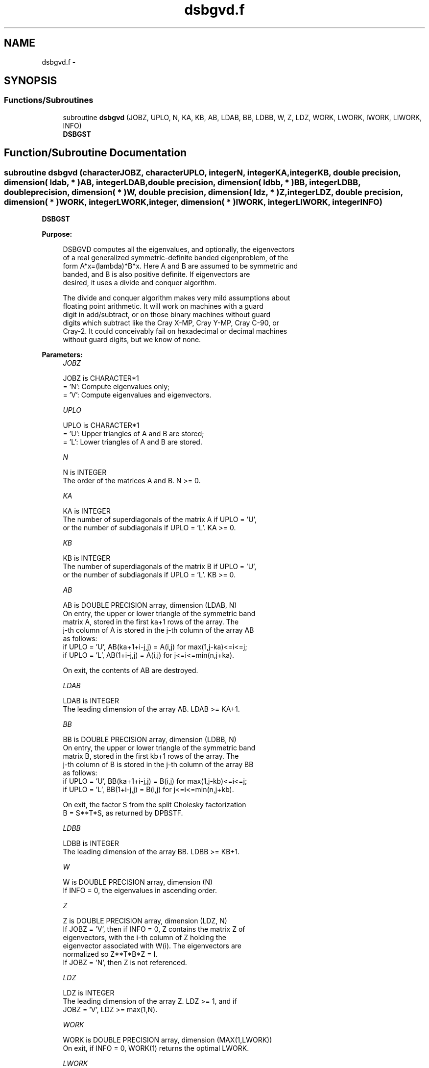 .TH "dsbgvd.f" 3 "Sat Nov 16 2013" "Version 3.4.2" "LAPACK" \" -*- nroff -*-
.ad l
.nh
.SH NAME
dsbgvd.f \- 
.SH SYNOPSIS
.br
.PP
.SS "Functions/Subroutines"

.in +1c
.ti -1c
.RI "subroutine \fBdsbgvd\fP (JOBZ, UPLO, N, KA, KB, AB, LDAB, BB, LDBB, W, Z, LDZ, WORK, LWORK, IWORK, LIWORK, INFO)"
.br
.RI "\fI\fBDSBGST\fP \fP"
.in -1c
.SH "Function/Subroutine Documentation"
.PP 
.SS "subroutine dsbgvd (characterJOBZ, characterUPLO, integerN, integerKA, integerKB, double precision, dimension( ldab, * )AB, integerLDAB, double precision, dimension( ldbb, * )BB, integerLDBB, double precision, dimension( * )W, double precision, dimension( ldz, * )Z, integerLDZ, double precision, dimension( * )WORK, integerLWORK, integer, dimension( * )IWORK, integerLIWORK, integerINFO)"

.PP
\fBDSBGST\fP  
.PP
\fBPurpose: \fP
.RS 4

.PP
.nf
 DSBGVD computes all the eigenvalues, and optionally, the eigenvectors
 of a real generalized symmetric-definite banded eigenproblem, of the
 form A*x=(lambda)*B*x.  Here A and B are assumed to be symmetric and
 banded, and B is also positive definite.  If eigenvectors are
 desired, it uses a divide and conquer algorithm.

 The divide and conquer algorithm makes very mild assumptions about
 floating point arithmetic. It will work on machines with a guard
 digit in add/subtract, or on those binary machines without guard
 digits which subtract like the Cray X-MP, Cray Y-MP, Cray C-90, or
 Cray-2. It could conceivably fail on hexadecimal or decimal machines
 without guard digits, but we know of none.
.fi
.PP
 
.RE
.PP
\fBParameters:\fP
.RS 4
\fIJOBZ\fP 
.PP
.nf
          JOBZ is CHARACTER*1
          = 'N':  Compute eigenvalues only;
          = 'V':  Compute eigenvalues and eigenvectors.
.fi
.PP
.br
\fIUPLO\fP 
.PP
.nf
          UPLO is CHARACTER*1
          = 'U':  Upper triangles of A and B are stored;
          = 'L':  Lower triangles of A and B are stored.
.fi
.PP
.br
\fIN\fP 
.PP
.nf
          N is INTEGER
          The order of the matrices A and B.  N >= 0.
.fi
.PP
.br
\fIKA\fP 
.PP
.nf
          KA is INTEGER
          The number of superdiagonals of the matrix A if UPLO = 'U',
          or the number of subdiagonals if UPLO = 'L'.  KA >= 0.
.fi
.PP
.br
\fIKB\fP 
.PP
.nf
          KB is INTEGER
          The number of superdiagonals of the matrix B if UPLO = 'U',
          or the number of subdiagonals if UPLO = 'L'.  KB >= 0.
.fi
.PP
.br
\fIAB\fP 
.PP
.nf
          AB is DOUBLE PRECISION array, dimension (LDAB, N)
          On entry, the upper or lower triangle of the symmetric band
          matrix A, stored in the first ka+1 rows of the array.  The
          j-th column of A is stored in the j-th column of the array AB
          as follows:
          if UPLO = 'U', AB(ka+1+i-j,j) = A(i,j) for max(1,j-ka)<=i<=j;
          if UPLO = 'L', AB(1+i-j,j)    = A(i,j) for j<=i<=min(n,j+ka).

          On exit, the contents of AB are destroyed.
.fi
.PP
.br
\fILDAB\fP 
.PP
.nf
          LDAB is INTEGER
          The leading dimension of the array AB.  LDAB >= KA+1.
.fi
.PP
.br
\fIBB\fP 
.PP
.nf
          BB is DOUBLE PRECISION array, dimension (LDBB, N)
          On entry, the upper or lower triangle of the symmetric band
          matrix B, stored in the first kb+1 rows of the array.  The
          j-th column of B is stored in the j-th column of the array BB
          as follows:
          if UPLO = 'U', BB(ka+1+i-j,j) = B(i,j) for max(1,j-kb)<=i<=j;
          if UPLO = 'L', BB(1+i-j,j)    = B(i,j) for j<=i<=min(n,j+kb).

          On exit, the factor S from the split Cholesky factorization
          B = S**T*S, as returned by DPBSTF.
.fi
.PP
.br
\fILDBB\fP 
.PP
.nf
          LDBB is INTEGER
          The leading dimension of the array BB.  LDBB >= KB+1.
.fi
.PP
.br
\fIW\fP 
.PP
.nf
          W is DOUBLE PRECISION array, dimension (N)
          If INFO = 0, the eigenvalues in ascending order.
.fi
.PP
.br
\fIZ\fP 
.PP
.nf
          Z is DOUBLE PRECISION array, dimension (LDZ, N)
          If JOBZ = 'V', then if INFO = 0, Z contains the matrix Z of
          eigenvectors, with the i-th column of Z holding the
          eigenvector associated with W(i).  The eigenvectors are
          normalized so Z**T*B*Z = I.
          If JOBZ = 'N', then Z is not referenced.
.fi
.PP
.br
\fILDZ\fP 
.PP
.nf
          LDZ is INTEGER
          The leading dimension of the array Z.  LDZ >= 1, and if
          JOBZ = 'V', LDZ >= max(1,N).
.fi
.PP
.br
\fIWORK\fP 
.PP
.nf
          WORK is DOUBLE PRECISION array, dimension (MAX(1,LWORK))
          On exit, if INFO = 0, WORK(1) returns the optimal LWORK.
.fi
.PP
.br
\fILWORK\fP 
.PP
.nf
          LWORK is INTEGER
          The dimension of the array WORK.
          If N <= 1,               LWORK >= 1.
          If JOBZ = 'N' and N > 1, LWORK >= 3*N.
          If JOBZ = 'V' and N > 1, LWORK >= 1 + 5*N + 2*N**2.

          If LWORK = -1, then a workspace query is assumed; the routine
          only calculates the optimal sizes of the WORK and IWORK
          arrays, returns these values as the first entries of the WORK
          and IWORK arrays, and no error message related to LWORK or
          LIWORK is issued by XERBLA.
.fi
.PP
.br
\fIIWORK\fP 
.PP
.nf
          IWORK is INTEGER array, dimension (MAX(1,LIWORK))
          On exit, if LIWORK > 0, IWORK(1) returns the optimal LIWORK.
.fi
.PP
.br
\fILIWORK\fP 
.PP
.nf
          LIWORK is INTEGER
          The dimension of the array IWORK.
          If JOBZ  = 'N' or N <= 1, LIWORK >= 1.
          If JOBZ  = 'V' and N > 1, LIWORK >= 3 + 5*N.

          If LIWORK = -1, then a workspace query is assumed; the
          routine only calculates the optimal sizes of the WORK and
          IWORK arrays, returns these values as the first entries of
          the WORK and IWORK arrays, and no error message related to
          LWORK or LIWORK is issued by XERBLA.
.fi
.PP
.br
\fIINFO\fP 
.PP
.nf
          INFO is INTEGER
          = 0:  successful exit
          < 0:  if INFO = -i, the i-th argument had an illegal value
          > 0:  if INFO = i, and i is:
             <= N:  the algorithm failed to converge:
                    i off-diagonal elements of an intermediate
                    tridiagonal form did not converge to zero;
             > N:   if INFO = N + i, for 1 <= i <= N, then DPBSTF
                    returned INFO = i: B is not positive definite.
                    The factorization of B could not be completed and
                    no eigenvalues or eigenvectors were computed.
.fi
.PP
 
.RE
.PP
\fBAuthor:\fP
.RS 4
Univ\&. of Tennessee 
.PP
Univ\&. of California Berkeley 
.PP
Univ\&. of Colorado Denver 
.PP
NAG Ltd\&. 
.RE
.PP
\fBDate:\fP
.RS 4
November 2011 
.RE
.PP
\fBContributors: \fP
.RS 4
Mark Fahey, Department of Mathematics, Univ\&. of Kentucky, USA 
.RE
.PP

.PP
Definition at line 227 of file dsbgvd\&.f\&.
.SH "Author"
.PP 
Generated automatically by Doxygen for LAPACK from the source code\&.
